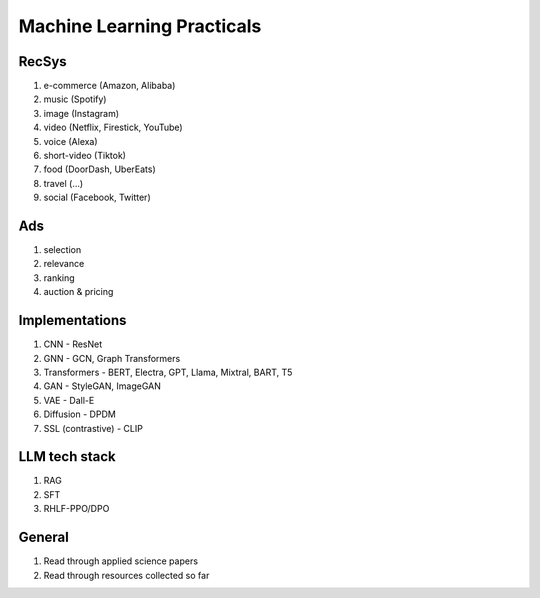 ############################################################################
Machine Learning Practicals
############################################################################
****************************************************************************
RecSys
****************************************************************************
#. e-commerce (Amazon, Alibaba)
#. music (Spotify)
#. image (Instagram)
#. video (Netflix, Firestick, YouTube)
#. voice (Alexa)
#. short-video (Tiktok)
#. food (DoorDash, UberEats)
#. travel (...)
#. social (Facebook, Twitter)

****************************************************************************
Ads
****************************************************************************
#. selection
#. relevance
#. ranking
#. auction & pricing

****************************************************************************
Implementations
****************************************************************************
#. CNN - ResNet
#. GNN - GCN, Graph Transformers
#. Transformers - BERT, Electra, GPT, Llama, Mixtral, BART, T5
#. GAN - StyleGAN, ImageGAN
#. VAE - Dall-E
#. Diffusion - DPDM
#. SSL (contrastive) - CLIP 

****************************************************************************
LLM tech stack
****************************************************************************
#. RAG
#. SFT
#. RHLF-PPO/DPO 

****************************************************************************
General
****************************************************************************
#. Read through applied science papers
#. Read through resources collected so far
